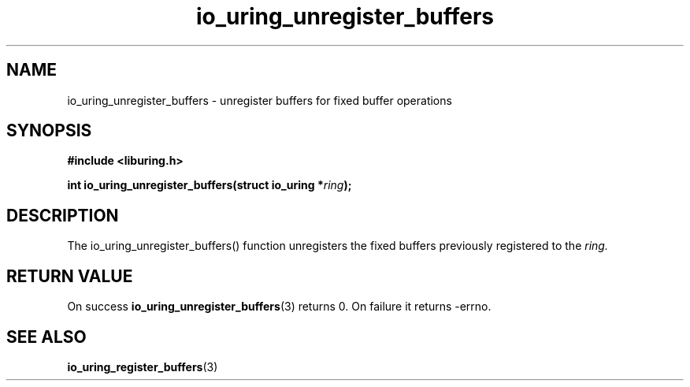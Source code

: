 .\" Copyright (C) 2021 Stefan Roesch <shr@fb.com>
.\"
.\" SPDX-License-Identifier: LGPL-2.0-or-later
.\"
.TH io_uring_unregister_buffers 3 "November 15, 2021" "liburing-2.1" "liburing Manual"
.SH NAME
io_uring_unregister_buffers - unregister buffers for fixed buffer operations
.fi
.SH SYNOPSIS
.nf
.BR "#include <liburing.h>"
.PP
.BI "int io_uring_unregister_buffers(struct io_uring *" ring ");"
.PP
.SH DESCRIPTION
.PP
The io_uring_unregister_buffers() function unregisters
the fixed buffers previously registered to the
.I ring.

.SH RETURN VALUE
On success
.BR io_uring_unregister_buffers (3)
returns 0. On failure it returns -errno.
.SH SEE ALSO
.BR io_uring_register_buffers (3)
